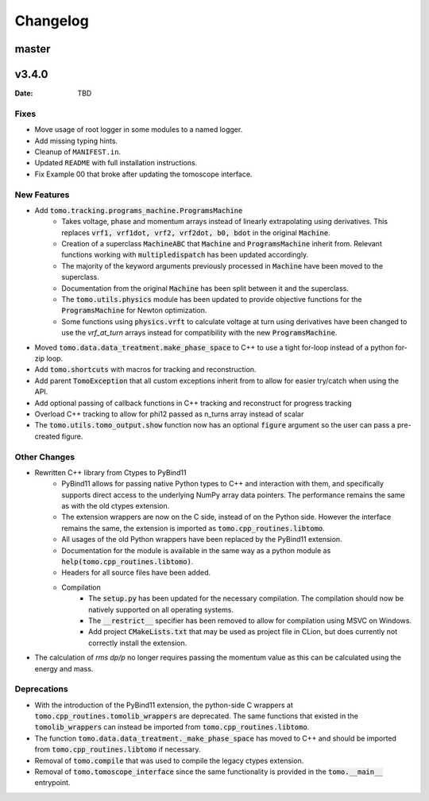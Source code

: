 *********
Changelog
*********

master
======

v3.4.0
======

:Date: TBD

Fixes
-----

* Move usage of root logger in some modules to a named logger.
* Add missing typing hints.
* Cleanup of ``MANIFEST.in``.
* Updated ``README`` with full installation instructions.
* Fix Example 00 that broke after updating the tomoscope interface.

New Features
------------

* Add :code:`tomo.tracking.programs_machine.ProgramsMachine`
    * Takes voltage, phase and momentum arrays instead of linearly extrapolating using derivatives. This replaces :code:`vrf1, vrf1dot, vrf2, vrf2dot, b0, bdot` in the original :code:`Machine`.
    * Creation of a superclass :code:`MachineABC` that :code:`Machine` and :code:`ProgramsMachine` inherit from. Relevant functions working with :code:`multipledispatch` has been updated accordingly.
    * The majority of the keyword arguments previously processed in :code:`Machine` have been moved to the superclass.
    * Documentation from the original :code:`Machine` has been split between it and the superclass.
    * The :code:`tomo.utils.physics` module has been updated to provide objective functions for the :code:`ProgramsMachine` for Newton optimization.
    * Some functions using :code:`physics.vrft` to calculate voltage at turn using derivatives have been changed to use the `vrf_at_turn` arrays instead for compatibility with the new :code:`ProgramsMachine`.
* Moved :code:`tomo.data.data_treatment.make_phase_space` to C++ to use a tight for-loop instead of a python for-zip loop.
* Add :code:`tomo.shortcuts` with macros for tracking and reconstruction.
* Add parent :code:`TomoException` that all custom exceptions inherit from to allow for easier try/catch when using the API.
* Add optional passing of callback functions in C++ tracking and reconstruct for progress tracking
* Overload C++ tracking to allow for phi12 passed as n_turns array instead of scalar
* The :code:`tomo.utils.tomo_output.show` function now has an optional :code:`figure` argument so the user can pass a pre-created figure.

Other Changes
-------------

* Rewritten C++ library from Ctypes to PyBind11
    * PyBind11 allows for passing native Python types to C++ and interaction with them, and specifically supports direct access to the underlying NumPy array data pointers. The performance remains the same as with the old ctypes extension.
    * The extension wrappers are now on the C side, instead of on the Python side. However the interface remains the same, the extension is imported as :code:`tomo.cpp_routines.libtomo`.
    * All usages of the old Python wrappers have been replaced by the PyBind11 extension.
    * Documentation for the module is available in the same way as a python module as :code:`help(tomo.cpp_routines.libtomo)`.
    * Headers for all source files have been added.
    * Compilation
        * The :code:`setup.py` has been updated for the necessary compilation. The compilation should now be natively supported on all operating systems.
        * The :code:`__restrict__` specifier has been removed to allow for compilation using MSVC on Windows.
        * Add project :code:`CMakeLists.txt` that may be used as project file in CLion, but does currently not correctly install the extension.
* The calculation of `rms dp/p` no longer requires passing the momentum value as this can be calculated using the energy and mass.

Deprecations
------------
* With the introduction of the PyBind11 extension, the python-side C wrappers at :code:`tomo.cpp_routines.tomolib_wrappers` are deprecated. The same functions that existed in the :code:`tomolib_wrappers` can instead be imported from :code:`tomo.cpp_routines.libtomo`.
* The function :code:`tomo.data.data_treatment._make_phase_space` has moved to C++ and should be imported from :code:`tomo.cpp_routines.libtomo` if necessary.
* Removal of :code:`tomo.compile` that was used to compile the legacy ctypes extension.
* Removal of :code:`tomo.tomoscope_interface` since the same functionality is provided in the :code:`tomo.__main__` entrypoint.
